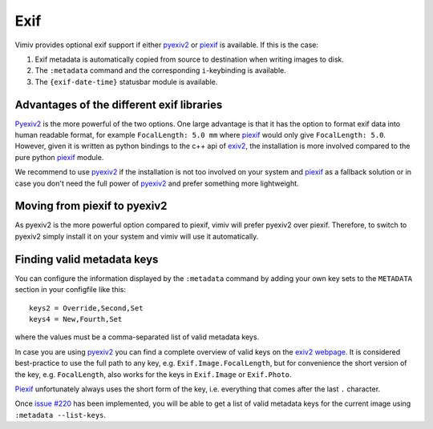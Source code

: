 Exif
====

Vimiv provides optional exif support if either `pyexiv2`_ or `piexif`_ is available. If
this is the case:

#. Exif metadata is automatically copied from source to destination when writing images
   to disk.
#. The ``:metadata`` command and the corresponding ``i``-keybinding is available.
#. The ``{exif-date-time}`` statusbar module is available.


Advantages of the different exif libraries
------------------------------------------

`Pyexiv2`_ is the more powerful of the two options. One large advantage is that it has
the option to format exif data into human readable format, for example ``FocalLength:
5.0 mm`` where `piexif`_ would only give ``FocalLength: 5.0``. However, given it is
written as python bindings to the c++ api of `exiv2`_, the installation is more involved
compared to the pure python `piexif`_ module.

We recommend to use `pyexiv2`_ if the installation is not too involved on your system
and `piexif`_ as a fallback solution or in case you don't need the full power of
`pyexiv2`_ and prefer something more lightweight.


Moving from piexif to pyexiv2
-----------------------------

As pyexiv2 is the more powerful option compared to piexif, vimiv will prefer pyexiv2
over piexif. Therefore, to switch to pyexiv2 simply install it on your system and vimiv
will use it automatically.


Finding valid metadata keys
---------------------------

You can configure the information displayed by the ``:metadata`` command by adding your
own key sets to the ``METADATA`` section in your configfile like this::

    keys2 = Override,Second,Set
    keys4 = New,Fourth,Set

where the values must be a comma-separated list of valid metadata keys.

In case you are using `pyexiv2`_ you can find a complete overview of valid keys on the
`exiv2 webpage <https://www.exiv2.org/metadata.html>`_. It is considered best-practice
to use the full path to any key, e.g. ``Exif.Image.FocalLength``, but for convenience
the short version of the key, e.g. ``FocalLength``, also works for the keys in
``Exif.Image`` or ``Exif.Photo``.

`Piexif`_ unfortunately always uses the short form of the key, i.e. everything that
comes after the last ``.`` character.

Once `issue #220 <https://github.com/karlch/vimiv-qt/issues/220>`_ has been implemented,
you will be able to get a list of valid metadata keys for the current image using
``:metadata --list-keys``.


.. _exiv2: https://www.exiv2.org/index.html
.. _pyexiv2: https://pypi.org/project/pyexiv2/
.. _piexif: https://pypi.org/project/piexif/
